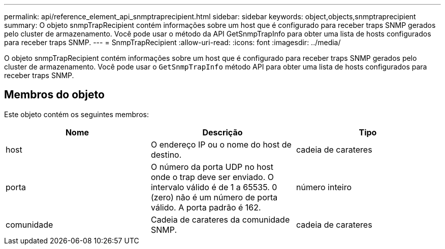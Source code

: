 ---
permalink: api/reference_element_api_snmptraprecipient.html 
sidebar: sidebar 
keywords: object,objects,snmptraprecipient 
summary: O objeto snmpTrapRecipient contém informações sobre um host que é configurado para receber traps SNMP gerados pelo cluster de armazenamento. Você pode usar o método da API GetSnmpTrapInfo para obter uma lista de hosts configurados para receber traps SNMP. 
---
= SnmpTrapRecipient
:allow-uri-read: 
:icons: font
:imagesdir: ../media/


[role="lead"]
O objeto snmpTrapRecipient contém informações sobre um host que é configurado para receber traps SNMP gerados pelo cluster de armazenamento. Você pode usar o `GetSnmpTrapInfo` método API para obter uma lista de hosts configurados para receber traps SNMP.



== Membros do objeto

Este objeto contém os seguintes membros:

|===
| Nome | Descrição | Tipo 


 a| 
host
 a| 
O endereço IP ou o nome do host de destino.
 a| 
cadeia de carateres



 a| 
porta
 a| 
O número da porta UDP no host onde o trap deve ser enviado. O intervalo válido é de 1 a 65535. 0 (zero) não é um número de porta válido. A porta padrão é 162.
 a| 
número inteiro



 a| 
comunidade
 a| 
Cadeia de carateres da comunidade SNMP.
 a| 
cadeia de carateres

|===